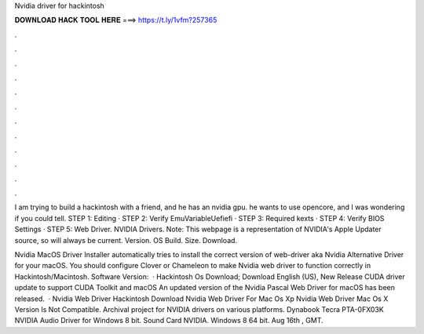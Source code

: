 Nvidia driver for hackintosh



𝐃𝐎𝐖𝐍𝐋𝐎𝐀𝐃 𝐇𝐀𝐂𝐊 𝐓𝐎𝐎𝐋 𝐇𝐄𝐑𝐄 ===> https://t.ly/1vfm?257365



.



.



.



.



.



.



.



.



.



.



.



.

I am trying to build a hackintosh with a friend, and he has an nvidia gpu. he wants to use opencore, and I was wondering if you could tell. STEP 1: Editing  · STEP 2: Verify EmuVariableUefiefi · STEP 3: Required kexts · STEP 4: Verify BIOS Settings · STEP 5: Web Driver. NVIDIA Drivers. Note: This webpage is a representation of NVIDIA's Apple Updater source, so will always be current. Version. OS Build. Size. Download.

Nvidia MacOS Driver Installer automatically tries to install the correct version of web-driver aka Nvidia Alternative Driver for your macOS. You should configure Clover or Chameleon to make Nvidia web driver to function correctly in Hackintosh/Macintosh. Software Version:   · Hackintosh Os Download; Download English (US), New Release CUDA driver update to support CUDA Toolkit and macOS An updated version of the Nvidia Pascal Web Driver for macOS has been released.  · Nvidia Web Driver Hackintosh Download Nvidia Web Driver For Mac Os Xp Nvidia Web Driver Mac Os X Version Is Not Compatible. Archival project for NVIDIA drivers on various platforms. Dynabook Tecra PTA-0FX03K NVIDIA Audio Driver for Windows 8 bit. Sound Card NVIDIA. Windows 8 64 bit. Aug 16th , GMT.
